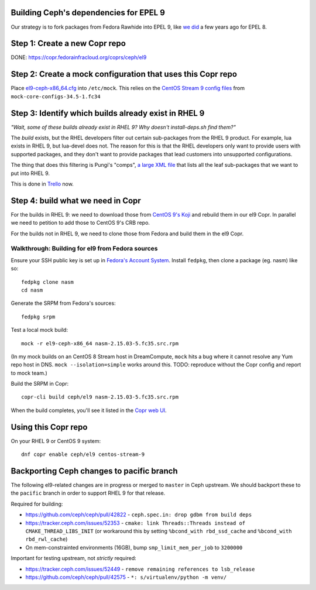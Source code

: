 Building Ceph's dependencies for EPEL 9
=======================================

Our strategy is to fork packages from Fedora Rawhide into EPEL 9, like `we did
<https://github.com/ktdreyer/ceph-el8>`_ a few years ago for EPEL 8.

Step 1: Create a new Copr repo
==============================

DONE: https://copr.fedorainfracloud.org/coprs/ceph/el9

Step 2: Create a mock configuration that uses this Copr repo
============================================================

Place `<el9-ceph-x86_64.cfg>`_ into ``/etc/mock``. This relies on the `CentOS
Stream 9 config files
<https://github.com/rpm-software-management/mock/pull/751>`_ from
``mock-core-configs-34.5-1.fc34``

Step 3: Identify which builds already exist in RHEL 9
=====================================================

*"Wait, some of these builds already exist in RHEL 9? Why doesn't install-deps.sh find them?"*

The *build* exists, but the RHEL developers filter out certain sub-packages from the RHEL 9 product. For example, lua exists in RHEL 9, but lua-devel does not. The reason for this is that the RHEL developers only want to provide users with supported packages, and they don't want to provide packages that lead customers into unsupported configurations.

The thing that does this filtering is Pungi's "comps", `a large XML file <https://gitlab.com/redhat/centos-stream/release-engineering/comps/-/blob/main/comps-centos-stream-9.xml.in>`_ that lists all the leaf sub-packages that we want to put into RHEL 9.

This is done in `Trello <https://trello.com/b/wkDpptM1/ceph-el9>`_ now.

Step 4: build what we need in Copr
==================================

For the builds in RHEL 9: we need to download those from `CentOS 9's Koji
<https://kojihub.stream.centos.org/>`_ and rebuild them in our el9 Copr. In
parallel we need to petition to add those to CentOS 9's CRB repo.

For the builds not in RHEL 9, we need to clone those from Fedora and build them in the el9 Copr.

Walkthrough: Building for el9 from Fedora sources
-------------------------------------------------

Ensure your SSH public key is set up in `Fedora's Account System
<https://accounts.fedoraproject.org/>`_. Install ``fedpkg``, then clone a
package (eg. nasm) like so::

    fedpkg clone nasm
    cd nasm

Generate the SRPM from Fedora's sources::

    fedpkg srpm

Test a local mock build::

    mock -r el9-ceph-x86_64 nasm-2.15.03-5.fc35.src.rpm

(In my mock builds on an CentOS 8 Stream host in DreamCompute, ``mock`` hits a
bug where it cannot resolve any Yum repo host in DNS. ``mock
--isolation=simple`` works around this. TODO: reproduce without the Copr
config and report to mock team.)

Build the SRPM in Copr::

    copr-cli build ceph/el9 nasm-2.15.03-5.fc35.src.rpm

When the build completes, you'll see it listed in the `Copr web UI
<https://copr.fedorainfracloud.org/coprs/ceph/el9/builds/>`_.

Using this Copr repo
====================

On your RHEL 9 or CentOS 9 system::

    dnf copr enable ceph/el9 centos-stream-9

Backporting Ceph changes to pacific branch
==========================================

The following el9-related changes are in progress or merged to ``master`` in
Ceph upstream. We should backport these to the ``pacific`` branch in order to
support RHEL 9 for that release.

Required for building:

* https://github.com/ceph/ceph/pull/42822 - ``ceph.spec.in: drop gdbm from build deps``

* https://tracker.ceph.com/issues/52353 - ``cmake: link Threads::Threads
  instead of CMAKE_THREAD_LIBS_INIT`` (or workaround this by setting
  ``%bcond_with rbd_ssd_cache`` and ``%bcond_with rbd_rwl_cache``)

* On mem-constrainted environments (16GB), bump ``smp_limit_mem_per_job`` to
  ``3200000``

Important for testing upstream, not *strictly* required:

* https://tracker.ceph.com/issues/52449 - ``remove remaining references to lsb_release``
* https://github.com/ceph/ceph/pull/42575 - ``*: s/virtualenv/python -m venv/``
